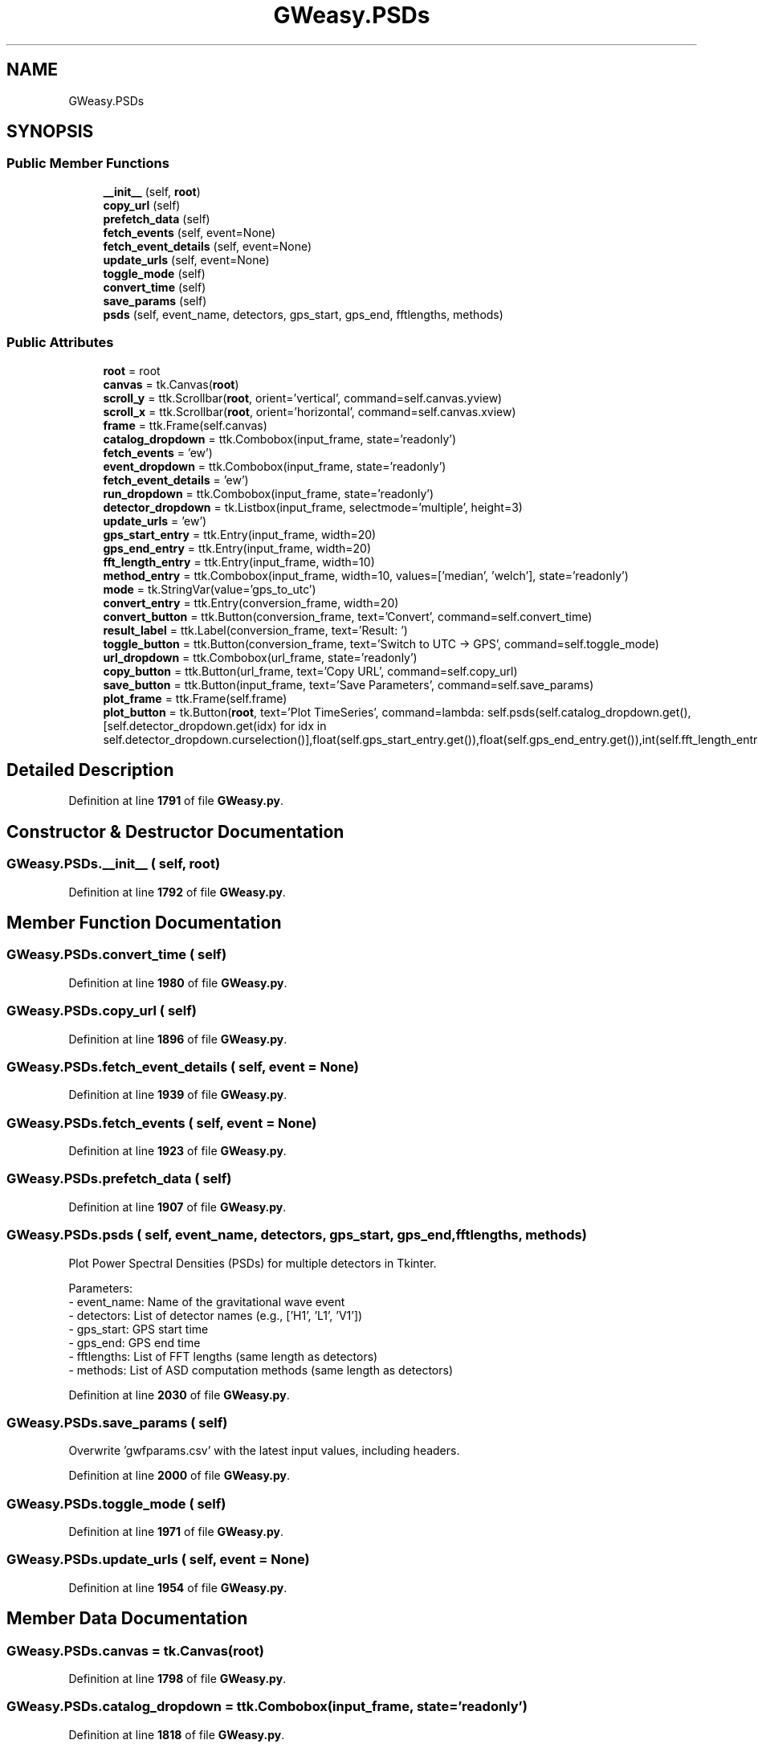 .TH "GWeasy.PSDs" 3 "Version v3.0.1" "GWeasy" \" -*- nroff -*-
.ad l
.nh
.SH NAME
GWeasy.PSDs
.SH SYNOPSIS
.br
.PP
.SS "Public Member Functions"

.in +1c
.ti -1c
.RI "\fB__init__\fP (self, \fBroot\fP)"
.br
.ti -1c
.RI "\fBcopy_url\fP (self)"
.br
.ti -1c
.RI "\fBprefetch_data\fP (self)"
.br
.ti -1c
.RI "\fBfetch_events\fP (self, event=None)"
.br
.ti -1c
.RI "\fBfetch_event_details\fP (self, event=None)"
.br
.ti -1c
.RI "\fBupdate_urls\fP (self, event=None)"
.br
.ti -1c
.RI "\fBtoggle_mode\fP (self)"
.br
.ti -1c
.RI "\fBconvert_time\fP (self)"
.br
.ti -1c
.RI "\fBsave_params\fP (self)"
.br
.ti -1c
.RI "\fBpsds\fP (self, event_name, detectors, gps_start, gps_end, fftlengths, methods)"
.br
.in -1c
.SS "Public Attributes"

.in +1c
.ti -1c
.RI "\fBroot\fP = root"
.br
.ti -1c
.RI "\fBcanvas\fP = tk\&.Canvas(\fBroot\fP)"
.br
.ti -1c
.RI "\fBscroll_y\fP = ttk\&.Scrollbar(\fBroot\fP, orient='vertical', command=self\&.canvas\&.yview)"
.br
.ti -1c
.RI "\fBscroll_x\fP = ttk\&.Scrollbar(\fBroot\fP, orient='horizontal', command=self\&.canvas\&.xview)"
.br
.ti -1c
.RI "\fBframe\fP = ttk\&.Frame(self\&.canvas)"
.br
.ti -1c
.RI "\fBcatalog_dropdown\fP = ttk\&.Combobox(input_frame, state='readonly')"
.br
.ti -1c
.RI "\fBfetch_events\fP = 'ew')"
.br
.ti -1c
.RI "\fBevent_dropdown\fP = ttk\&.Combobox(input_frame, state='readonly')"
.br
.ti -1c
.RI "\fBfetch_event_details\fP = 'ew')"
.br
.ti -1c
.RI "\fBrun_dropdown\fP = ttk\&.Combobox(input_frame, state='readonly')"
.br
.ti -1c
.RI "\fBdetector_dropdown\fP = tk\&.Listbox(input_frame, selectmode='multiple', height=3)"
.br
.ti -1c
.RI "\fBupdate_urls\fP = 'ew')"
.br
.ti -1c
.RI "\fBgps_start_entry\fP = ttk\&.Entry(input_frame, width=20)"
.br
.ti -1c
.RI "\fBgps_end_entry\fP = ttk\&.Entry(input_frame, width=20)"
.br
.ti -1c
.RI "\fBfft_length_entry\fP = ttk\&.Entry(input_frame, width=10)"
.br
.ti -1c
.RI "\fBmethod_entry\fP = ttk\&.Combobox(input_frame, width=10, values=['median', 'welch'], state='readonly')"
.br
.ti -1c
.RI "\fBmode\fP = tk\&.StringVar(value='gps_to_utc')"
.br
.ti -1c
.RI "\fBconvert_entry\fP = ttk\&.Entry(conversion_frame, width=20)"
.br
.ti -1c
.RI "\fBconvert_button\fP = ttk\&.Button(conversion_frame, text='Convert', command=self\&.convert_time)"
.br
.ti -1c
.RI "\fBresult_label\fP = ttk\&.Label(conversion_frame, text='Result: ')"
.br
.ti -1c
.RI "\fBtoggle_button\fP = ttk\&.Button(conversion_frame, text='Switch to UTC → GPS', command=self\&.toggle_mode)"
.br
.ti -1c
.RI "\fBurl_dropdown\fP = ttk\&.Combobox(url_frame, state='readonly')"
.br
.ti -1c
.RI "\fBcopy_button\fP = ttk\&.Button(url_frame, text='Copy URL', command=self\&.copy_url)"
.br
.ti -1c
.RI "\fBsave_button\fP = ttk\&.Button(input_frame, text='Save Parameters', command=self\&.save_params)"
.br
.ti -1c
.RI "\fBplot_frame\fP = ttk\&.Frame(self\&.frame)"
.br
.ti -1c
.RI "\fBplot_button\fP = tk\&.Button(\fBroot\fP, text='Plot TimeSeries', command=lambda: self\&.psds(self\&.catalog_dropdown\&.get(),[self\&.detector_dropdown\&.get(idx) for idx in self\&.detector_dropdown\&.curselection()],float(self\&.gps_start_entry\&.get()),float(self\&.gps_end_entry\&.get()),int(self\&.fft_length_entry\&.get()),self\&.method_entry\&.get()))"
.br
.in -1c
.SH "Detailed Description"
.PP 
Definition at line \fB1791\fP of file \fBGWeasy\&.py\fP\&.
.SH "Constructor & Destructor Documentation"
.PP 
.SS "GWeasy\&.PSDs\&.__init__ ( self,  root)"

.PP
Definition at line \fB1792\fP of file \fBGWeasy\&.py\fP\&.
.SH "Member Function Documentation"
.PP 
.SS "GWeasy\&.PSDs\&.convert_time ( self)"

.PP
Definition at line \fB1980\fP of file \fBGWeasy\&.py\fP\&.
.SS "GWeasy\&.PSDs\&.copy_url ( self)"

.PP
Definition at line \fB1896\fP of file \fBGWeasy\&.py\fP\&.
.SS "GWeasy\&.PSDs\&.fetch_event_details ( self,  event = \fRNone\fP)"

.PP
Definition at line \fB1939\fP of file \fBGWeasy\&.py\fP\&.
.SS "GWeasy\&.PSDs\&.fetch_events ( self,  event = \fRNone\fP)"

.PP
Definition at line \fB1923\fP of file \fBGWeasy\&.py\fP\&.
.SS "GWeasy\&.PSDs\&.prefetch_data ( self)"

.PP
Definition at line \fB1907\fP of file \fBGWeasy\&.py\fP\&.
.SS "GWeasy\&.PSDs\&.psds ( self,  event_name,  detectors,  gps_start,  gps_end,  fftlengths,  methods)"

.PP
.nf
Plot Power Spectral Densities (PSDs) for multiple detectors in Tkinter\&.

Parameters:
- event_name: Name of the gravitational wave event
- detectors: List of detector names (e\&.g\&., ['H1', 'L1', 'V1'])
- gps_start: GPS start time
- gps_end: GPS end time
- fftlengths: List of FFT lengths (same length as detectors)
- methods: List of ASD computation methods (same length as detectors)

.fi
.PP
 
.PP
Definition at line \fB2030\fP of file \fBGWeasy\&.py\fP\&.
.SS "GWeasy\&.PSDs\&.save_params ( self)"

.PP
.nf
Overwrite 'gwfparams\&.csv' with the latest input values, including headers\&.
.fi
.PP
 
.PP
Definition at line \fB2000\fP of file \fBGWeasy\&.py\fP\&.
.SS "GWeasy\&.PSDs\&.toggle_mode ( self)"

.PP
Definition at line \fB1971\fP of file \fBGWeasy\&.py\fP\&.
.SS "GWeasy\&.PSDs\&.update_urls ( self,  event = \fRNone\fP)"

.PP
Definition at line \fB1954\fP of file \fBGWeasy\&.py\fP\&.
.SH "Member Data Documentation"
.PP 
.SS "GWeasy\&.PSDs\&.canvas = tk\&.Canvas(\fBroot\fP)"

.PP
Definition at line \fB1798\fP of file \fBGWeasy\&.py\fP\&.
.SS "GWeasy\&.PSDs\&.catalog_dropdown = ttk\&.Combobox(input_frame, state='readonly')"

.PP
Definition at line \fB1818\fP of file \fBGWeasy\&.py\fP\&.
.SS "GWeasy\&.PSDs\&.convert_button = ttk\&.Button(conversion_frame, text='Convert', command=self\&.convert_time)"

.PP
Definition at line \fB1866\fP of file \fBGWeasy\&.py\fP\&.
.SS "GWeasy\&.PSDs\&.convert_entry = ttk\&.Entry(conversion_frame, width=20)"

.PP
Definition at line \fB1863\fP of file \fBGWeasy\&.py\fP\&.
.SS "GWeasy\&.PSDs\&.copy_button = ttk\&.Button(url_frame, text='Copy URL', command=self\&.copy_url)"

.PP
Definition at line \fB1882\fP of file \fBGWeasy\&.py\fP\&.
.SS "GWeasy\&.PSDs\&.detector_dropdown = tk\&.Listbox(input_frame, selectmode='multiple', height=3)"

.PP
Definition at line \fB1835\fP of file \fBGWeasy\&.py\fP\&.
.SS "GWeasy\&.PSDs\&.event_dropdown = ttk\&.Combobox(input_frame, state='readonly')"

.PP
Definition at line \fB1824\fP of file \fBGWeasy\&.py\fP\&.
.SS "GWeasy\&.PSDs\&.fetch_event_details = 'ew')"

.PP
Definition at line \fB1826\fP of file \fBGWeasy\&.py\fP\&.
.SS "GWeasy\&.PSDs\&.fetch_events = 'ew')"

.PP
Definition at line \fB1820\fP of file \fBGWeasy\&.py\fP\&.
.SS "GWeasy\&.PSDs\&.fft_length_entry = ttk\&.Entry(input_frame, width=10)"

.PP
Definition at line \fB1851\fP of file \fBGWeasy\&.py\fP\&.
.SS "GWeasy\&.PSDs\&.frame = ttk\&.Frame(self\&.canvas)"

.PP
Definition at line \fB1804\fP of file \fBGWeasy\&.py\fP\&.
.SS "GWeasy\&.PSDs\&.gps_end_entry = ttk\&.Entry(input_frame, width=20)"

.PP
Definition at line \fB1847\fP of file \fBGWeasy\&.py\fP\&.
.SS "GWeasy\&.PSDs\&.gps_start_entry = ttk\&.Entry(input_frame, width=20)"

.PP
Definition at line \fB1843\fP of file \fBGWeasy\&.py\fP\&.
.SS "GWeasy\&.PSDs\&.method_entry = ttk\&.Combobox(input_frame, width=10, values=['median', 'welch'], state='readonly')"

.PP
Definition at line \fB1855\fP of file \fBGWeasy\&.py\fP\&.
.SS "GWeasy\&.PSDs\&.mode = tk\&.StringVar(value='gps_to_utc')"

.PP
Definition at line \fB1859\fP of file \fBGWeasy\&.py\fP\&.
.SS "GWeasy\&.PSDs\&.plot_button = tk\&.Button(\fBroot\fP, text='Plot TimeSeries', command=lambda: self\&.psds(self\&.catalog_dropdown\&.get(),[self\&.detector_dropdown\&.get(idx) for idx in self\&.detector_dropdown\&.curselection()],float(self\&.gps_start_entry\&.get()),float(self\&.gps_end_entry\&.get()),int(self\&.fft_length_entry\&.get()),self\&.method_entry\&.get()))"

.PP
Definition at line \fB1892\fP of file \fBGWeasy\&.py\fP\&.
.SS "GWeasy\&.PSDs\&.plot_frame = ttk\&.Frame(self\&.frame)"

.PP
Definition at line \fB1888\fP of file \fBGWeasy\&.py\fP\&.
.SS "GWeasy\&.PSDs\&.result_label = ttk\&.Label(conversion_frame, text='Result: ')"

.PP
Definition at line \fB1869\fP of file \fBGWeasy\&.py\fP\&.
.SS "GWeasy\&.PSDs\&.root = root"

.PP
Definition at line \fB1793\fP of file \fBGWeasy\&.py\fP\&.
.SS "GWeasy\&.PSDs\&.run_dropdown = ttk\&.Combobox(input_frame, state='readonly')"

.PP
Definition at line \fB1830\fP of file \fBGWeasy\&.py\fP\&.
.SS "GWeasy\&.PSDs\&.save_button = ttk\&.Button(input_frame, text='Save Parameters', command=self\&.save_params)"

.PP
Definition at line \fB1886\fP of file \fBGWeasy\&.py\fP\&.
.SS "GWeasy\&.PSDs\&.scroll_x = ttk\&.Scrollbar(\fBroot\fP, orient='horizontal', command=self\&.canvas\&.xview)"

.PP
Definition at line \fB1800\fP of file \fBGWeasy\&.py\fP\&.
.SS "GWeasy\&.PSDs\&.scroll_y = ttk\&.Scrollbar(\fBroot\fP, orient='vertical', command=self\&.canvas\&.yview)"

.PP
Definition at line \fB1799\fP of file \fBGWeasy\&.py\fP\&.
.SS "GWeasy\&.PSDs\&.toggle_button = ttk\&.Button(conversion_frame, text='Switch to UTC → GPS', command=self\&.toggle_mode)"

.PP
Definition at line \fB1872\fP of file \fBGWeasy\&.py\fP\&.
.SS "GWeasy\&.PSDs\&.update_urls = 'ew')"

.PP
Definition at line \fB1839\fP of file \fBGWeasy\&.py\fP\&.
.SS "GWeasy\&.PSDs\&.url_dropdown = ttk\&.Combobox(url_frame, state='readonly')"

.PP
Definition at line \fB1879\fP of file \fBGWeasy\&.py\fP\&.

.SH "Author"
.PP 
Generated automatically by Doxygen for GWeasy from the source code\&.
